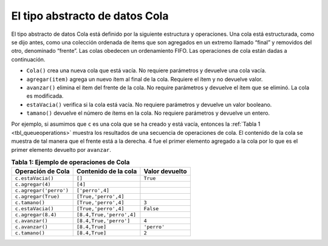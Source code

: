 ..  Copyright (C)  Brad Miller, David Ranum
    This work is licensed under the Creative Commons Attribution-NonCommercial-ShareAlike 4.0 International License. To view a copy of this license, visit http://creativecommons.org/licenses/by-nc-sa/4.0/.


El tipo abstracto de datos Cola
~~~~~~~~~~~~~~~~~~~~~~~~~~~~~~~

El tipo abstracto de datos Cola está definido por la siguiente estructura y operaciones. Una cola está estructurada, como se dijo antes, como una colección ordenada de ítems que son agregados en un extremo llamado “final” y removidos del otro, denominado “frente”. Las colas obedecen un ordenamiento FIFO. Las operaciones de cola están dadas a continuación.

.. The queue abstract data type is defined by the following structure and operations. A queue is structured, as described above, as an ordered collection of items which are added at one end, called the “rear,” and removed from the other end, called the “front.” Queues maintain a FIFO ordering property. The queue operations are given below.

-  ``Cola()`` crea una nueva cola que está vacía. No requiere parámetros y devuelve una cola vacía.

-  ``agregar(item)`` agrega un nuevo ítem al final de la cola. Requiere el ítem y no devuelve valor.

-  ``avanzar()`` elimina el ítem del frente de la cola. No require parámetros y devuelve el ítem que se eliminó. La cola es modificada.

-  ``estaVacia()`` verifica si la cola está vacía. No requiere parámetros y devuelve un valor booleano.

-  ``tamano()`` devuelve el número de ítems en la cola. No requiere parámetros y devuelve un entero.

Por ejemplo, si asumimos que ``c`` es una cola que se ha creado y está vacía, entonces la :ref:`Tabla 1 <tbl_queueoperations>` muestra los resultados de una secuencia de operaciones de cola. El contenido de la cola se muestra de tal manera que el frente está a la derecha. 4 fue el primer elemento agregado a la cola por lo que es el primer elemento devuelto por ``avanzar``.

.. As an example, if we assume that ``q`` is a queue that has been created and is currently empty, then :ref:`Table 1 <tbl_queueoperations>` shows the results of a sequence of queue operations. The queue contents are shown such that the front is on the right. 4 was the first item enqueued so it is the first item returned by dequeue.

.. _tbl_queueoperations:

.. table:: **Tabla 1: Ejemplo de operaciones de Cola**

    ============================ ======================== ================== 
           **Operación de Cola** **Contenido de la cola** **Valor devuelto** 
    ============================ ======================== ================== 
               ``c.estaVacia()``                   ``[]``           ``True`` 
                ``c.agregar(4)``                  ``[4]``                    
          ``c.agregar('perro')``          ``['perro',4]``                    
             ``c.agregar(True)``     ``[True,'perro',4]``                    
                  ``c.tamano()``     ``[True,'perro',4]``              ``3`` 
               ``c.estaVacia()``     ``[True,'perro',4]``          ``False`` 
              ``c.agregar(8.4)`` ``[8.4,True,'perro',4]``                    
                 ``c.avanzar()``   ``[8.4,True,'perro']``              ``4`` 
                 ``c.avanzar()``           ``[8.4,True]``        ``'perro'`` 
                  ``c.tamano()``           ``[8.4,True]``              ``2`` 
    ============================ ======================== ================== 


